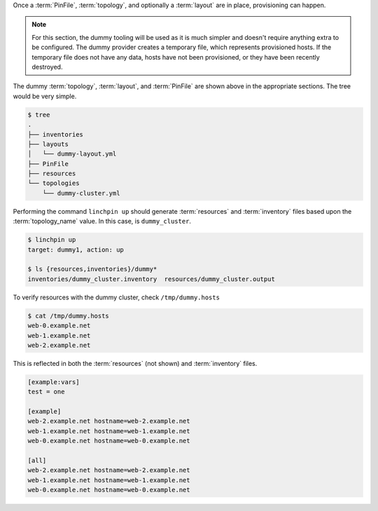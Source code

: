 Once a :term:`PinFile`, :term:`topology`, and optionally a :term:`layout` are in place, provisioning can happen.

.. note:: For this section, the dummy tooling will be used as it is much
    simpler and doesn't require anything extra to be configured. The dummy
    provider creates a temporary file, which represents provisioned hosts.
    If the temporary file does not have any data, hosts have not been
    provisioned, or they have been recently destroyed.

The dummy :term:`topology`, :term:`layout`, and :term:`PinFile` are shown above in the appropriate sections. The tree would be very simple.

.. code-block:: bash

    $ tree
    .
    ├── inventories
    ├── layouts
    │   └── dummy-layout.yml
    ├── PinFile
    ├── resources
    └── topologies
        └── dummy-cluster.yml

Performing the command ``linchpin up`` should generate :term:`resources` and :term:`inventory` files based upon the :term:`topology_name` value. In this case, is ``dummy_cluster``.

.. code-block:: bash

    $ linchpin up
    target: dummy1, action: up

    $ ls {resources,inventories}/dummy*
    inventories/dummy_cluster.inventory  resources/dummy_cluster.output

To verify resources with the dummy cluster, check ``/tmp/dummy.hosts``

.. code-block:: bash

    $ cat /tmp/dummy.hosts
    web-0.example.net
    web-1.example.net
    web-2.example.net

This is reflected in both the :term:`resources` (not shown) and :term:`inventory` files.

.. code-block:: cfg

    [example:vars]
    test = one

    [example]
    web-2.example.net hostname=web-2.example.net
    web-1.example.net hostname=web-1.example.net
    web-0.example.net hostname=web-0.example.net

    [all]
    web-2.example.net hostname=web-2.example.net
    web-1.example.net hostname=web-1.example.net
    web-0.example.net hostname=web-0.example.net

